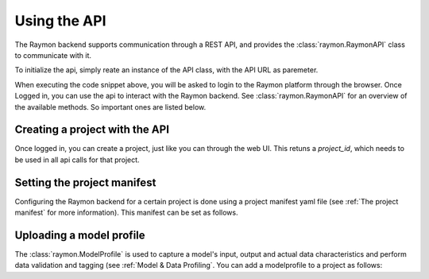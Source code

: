 =============
Using the API
=============
The Raymon backend supports communication through a REST API, and provides the :class:`raymon.RaymonAPI` class to communicate with it.

To initialize the api, simply reate an instance of the API class, with the API URL as paremeter.

.. code-block:: python
  :linenos:

  from raymon import RaymonAPI

  api = RaymonAPI(url="https://api.raymon.ai/v0")

When executing the code snippet above, you will be asked to login to the Raymon platform through the browser. Once Logged in, you can use the api to interact with the Raymon backend. See :class:`raymon.RaymonAPI` for an overview of the available methods. So important ones are listed below.


Creating a project with the API
-------------------------------
Once logged in, you can create a project, just like you can through the web UI. This retuns a `project_id`, which needs to be used in all api calls for that project.

.. code-block:: python
  :linenos:

  resp = api.project_create(project_name=PROJECT_NAME)
  project = resp.json()
  project_id = project["project_id"]



Setting the project manifest
----------------------------
Configuring the Raymon backend for a certain project is done using a project manifest yaml file (see :ref:`The project manifest` for more information). This manifest can be set as follows. 

.. code-block:: python
  :linenos:

  with open("manifest.yml", "r") as f:
      cfg = f.read()

  resp = api.orchestration_apply(project_id=PROJECT_ID, cfg=cfg)


Uploading a model profile
---------------------------------

The :class:`raymon.ModelProfile` is used to capture a model's input, output and actual data characteristics and perform data validation and tagging (see :ref:`Model & Data Profiling`. You can add a modelprofile to a project as follows:

.. code-block:: python
  :linenos:

  from raymon import ModelProfile

  profile = ModelProfile.load("profile.json")
  resp = api.profile_create(project_id=project_id, profile=profile)
  resp.json()

